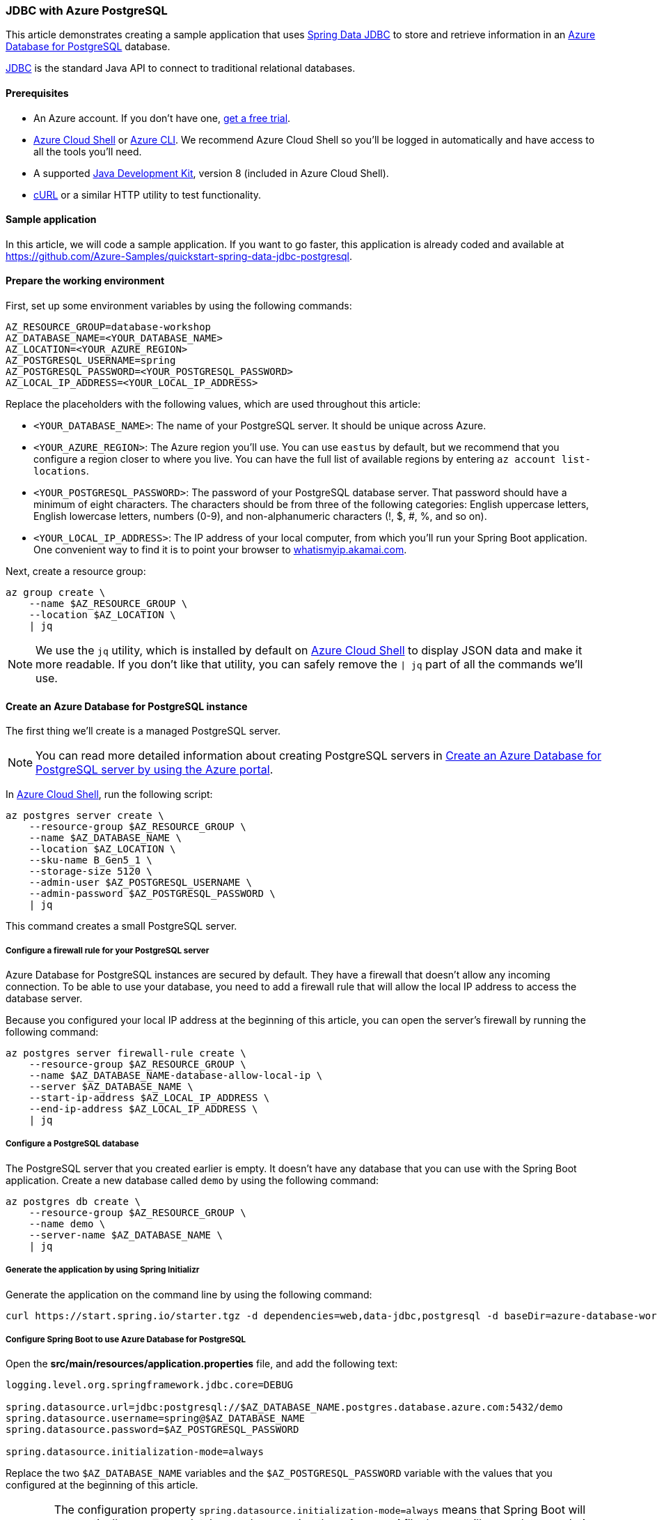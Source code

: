 
=== JDBC with Azure PostgreSQL

This article demonstrates creating a sample application that uses link:https://spring.io/projects/spring-data-jdbc[Spring Data JDBC] to store and retrieve information in an link:https://docs.microsoft.com/en-us/azure/postgresql/[Azure Database for PostgreSQL] database.

link:https://en.wikipedia.org/wiki/Java_Database_Connectivity[JDBC] is the standard Java API to connect to traditional relational databases.

==== Prerequisites

- An Azure account. If you don't have one, link:https://azure.microsoft.com/free/[get a free trial].
- link:https://docs.microsoft.com/en-us/azure/cloud-shell/quickstart[Azure Cloud Shell] or link:https://docs.microsoft.com/en-us/cli/azure/install-azure-cli[Azure CLI]. We recommend Azure Cloud Shell so you'll be logged in automatically and have access to all the tools you'll need.
- A supported link:https://docs.microsoft.com/en-us/azure/developer/java/fundamentals/java-support-on-azure[Java Development Kit], version 8 (included in Azure Cloud Shell).
- link:https://curl.haxx.se[cURL] or a similar HTTP utility to test functionality.

==== Sample application

In this article, we will code a sample application. If you want to go faster, this application is already coded and available at link:https://github.com/Azure-Samples/quickstart-spring-data-jdbc-postgresql[https://github.com/Azure-Samples/quickstart-spring-data-jdbc-postgresql].

==== Prepare the working environment

First, set up some environment variables by using the following commands:

[source,bash]
----
AZ_RESOURCE_GROUP=database-workshop
AZ_DATABASE_NAME=<YOUR_DATABASE_NAME>
AZ_LOCATION=<YOUR_AZURE_REGION>
AZ_POSTGRESQL_USERNAME=spring
AZ_POSTGRESQL_PASSWORD=<YOUR_POSTGRESQL_PASSWORD>
AZ_LOCAL_IP_ADDRESS=<YOUR_LOCAL_IP_ADDRESS>
----

Replace the placeholders with the following values, which are used throughout this article:

- `<YOUR_DATABASE_NAME>`: The name of your PostgreSQL server. It should be unique across Azure.
- `<YOUR_AZURE_REGION>`: The Azure region you'll use. You can use `eastus` by default, but we recommend that you configure a region closer to where you live. You can have the full list of available regions by entering `az account list-locations`.
- `<YOUR_POSTGRESQL_PASSWORD>`: The password of your PostgreSQL database server. That password should have a minimum of eight characters. The characters should be from three of the following categories: English uppercase letters, English lowercase letters, numbers (0-9), and non-alphanumeric characters (!, $, #, %, and so on).
- `<YOUR_LOCAL_IP_ADDRESS>`: The IP address of your local computer, from which you'll run your Spring Boot application. One convenient way to find it is to point your browser to link:http://whatismyip.akamai.com/[whatismyip.akamai.com].

Next, create a resource group:

[source,bash]
----
az group create \
    --name $AZ_RESOURCE_GROUP \
    --location $AZ_LOCATION \
    | jq
----

NOTE: We use the `jq` utility, which is installed by default on link:https://shell.azure.com/[Azure Cloud Shell] to display JSON data and make it more readable. If you don't like that utility, you can safely remove the `| jq` part of all the commands we'll use.

==== Create an Azure Database for PostgreSQL  instance

The first thing we'll create is a managed PostgreSQL server.

NOTE: You can read more detailed information about creating PostgreSQL servers in link:https://docs.microsoft.com/en-us/azure/postgresql/quickstart-create-server-database-portal[Create an Azure Database for PostgreSQL server by using the Azure portal].

In link:https://shell.azure.com/[Azure Cloud Shell], run the following script:

[source,bash]
----
az postgres server create \
    --resource-group $AZ_RESOURCE_GROUP \
    --name $AZ_DATABASE_NAME \
    --location $AZ_LOCATION \
    --sku-name B_Gen5_1 \
    --storage-size 5120 \
    --admin-user $AZ_POSTGRESQL_USERNAME \
    --admin-password $AZ_POSTGRESQL_PASSWORD \
    | jq
----

This command creates a small PostgreSQL server.

===== Configure a firewall rule for your PostgreSQL server

Azure Database for PostgreSQL instances are secured by default. They have a firewall that doesn't allow any incoming connection. To be able to use your database, you need to add a firewall rule that will allow the local IP address to access the database server.

Because you configured your local IP address at the beginning of this article, you can open the server's firewall by running the following command:

[source,bash]
----
az postgres server firewall-rule create \
    --resource-group $AZ_RESOURCE_GROUP \
    --name $AZ_DATABASE_NAME-database-allow-local-ip \
    --server $AZ_DATABASE_NAME \
    --start-ip-address $AZ_LOCAL_IP_ADDRESS \
    --end-ip-address $AZ_LOCAL_IP_ADDRESS \
    | jq
----

===== Configure a PostgreSQL database

The PostgreSQL server that you created earlier is empty. It doesn't have any database that you can use with the Spring Boot application. Create a new database called `demo` by using the following command:

[source,bash]
----
az postgres db create \
    --resource-group $AZ_RESOURCE_GROUP \
    --name demo \
    --server-name $AZ_DATABASE_NAME \
    | jq
----

===== Generate the application by using Spring Initializr

Generate the application on the command line by using the following command:

[source,bash]
----
curl https://start.spring.io/starter.tgz -d dependencies=web,data-jdbc,postgresql -d baseDir=azure-database-workshop -d bootVersion=2.3.4.RELEASE -d javaVersion=8 | tar -xzvf -
----

===== Configure Spring Boot to use Azure Database for PostgreSQL

Open the *src/main/resources/application.properties* file, and add the following text:

[source,properties]
----
logging.level.org.springframework.jdbc.core=DEBUG

spring.datasource.url=jdbc:postgresql://$AZ_DATABASE_NAME.postgres.database.azure.com:5432/demo
spring.datasource.username=spring@$AZ_DATABASE_NAME
spring.datasource.password=$AZ_POSTGRESQL_PASSWORD

spring.datasource.initialization-mode=always
----

Replace the two `$AZ_DATABASE_NAME` variables and the `$AZ_POSTGRESQL_PASSWORD` variable with the values that you configured at the beginning of this article.

WARNING: The configuration property `spring.datasource.initialization-mode=always` means that Spring Boot will automatically generate a database schema, using the *schema.sql* file that we will create later, each time the server is started. This is great for testing, but remember that this will delete your data at each restart, so you shouldn't use it in production.

You should now be able to start your application by using the provided Maven wrapper as follows:

[source,bash]
----
./mvnw spring-boot:run
----

Here's a screenshot of the application running for the first time:

image:https://docs.microsoft.com/en-us/azure/developer/java/spring-framework/media/configure-spring-data-jdbc-with-azure-postgresql/create-postgresql-01.png[The running application]

===== Create the database schema

Spring Boot will automatically execute the *src/main/resources/schema.sql* file in order to create a database schema. Create that file and add the following content:

[source,sql]
----
DROP TABLE IF EXISTS todo;
CREATE TABLE todo (id SERIAL PRIMARY KEY, description VARCHAR(255), details VARCHAR(4096), done BOOLEAN);
----

Stop the running application, and start it again using the following command. The application will now use the `demo` database that you created earlier, and create a `todo` table inside it.

[source,bash]
----
./mvnw spring-boot:run
----

==== Code the application

Next, add the Java code that will use JDBC to store and retrieve data from your PostgreSQL server.

Create a new `Todo` Java class, next to the `DemoApplication` class, and add the following code:

[source,java]
----
package com.example.demo;

import org.springframework.data.annotation.Id;

public class Todo {

    public Todo() {
    }

    public Todo(String description, String details, boolean done) {
        this.description = description;
        this.details = details;
        this.done = done;
    }

    @Id
    private Long id;

    private String description;

    private String details;

    private boolean done;

    public Long getId() {
        return id;
    }

    public void setId(Long id) {
        this.id = id;
    }

    public String getDescription() {
        return description;
    }

    public void setDescription(String description) {
        this.description = description;
    }

    public String getDetails() {
        return details;
    }

    public void setDetails(String details) {
        this.details = details;
    }

    public boolean isDone() {
        return done;
    }

    public void setDone(boolean done) {
        this.done = done;
    }
}
----

This class is a domain model mapped on the `todo` table that you created before.

To manage that class, you'll need a repository. Define a new `TodoRepository` interface in the same package:

[source,java]
----
package com.example.demo;

import org.springframework.data.repository.CrudRepository;

public interface TodoRepository extends CrudRepository<Todo, Long> {
}
----

This repository is a repository that Spring Data JDBC manages.

Finish the application by creating a controller that can store and retrieve data. Implement a `TodoController` class in the same package, and add the following code:

[source,java]
----
package com.example.demo;

import org.springframework.http.HttpStatus;
import org.springframework.web.bind.annotation.*;

@RestController
@RequestMapping("/")
public class TodoController {

    private final TodoRepository todoRepository;

    public TodoController(TodoRepository todoRepository) {
        this.todoRepository = todoRepository;
    }

    @PostMapping("/")
    @ResponseStatus(HttpStatus.CREATED)
    public Todo createTodo(@RequestBody Todo todo) {
        return todoRepository.save(todo);
    }

    @GetMapping("/")
    public Iterable<Todo> getTodos() {
        return todoRepository.findAll();
    }
}
----

Finally, halt the application and start it again using the following command:

[source,bash]
----
./mvnw spring-boot:run
----

==== Test the application

To test the application, you can use cURL.

First, create a new "todo" item in the database using the following command:

[source,bash]
----
curl --header "Content-Type: application/json" \
    --request POST \
    --data '{"description":"configuration","details":"congratulations, you have set up JDBC correctly!","done": "true"}' \
    http://127.0.0.1:8080
----

This command should return the created item as follows:

[source,json]
----
{"id":1,"description":"configuration","details":"congratulations, you have set up JDBC correctly!","done":true}
----

Next, retrieve the data by using a new cURL request as follows:

[source,bash]
----
curl http://127.0.0.1:8080
----

This command will return the list of "todo" items, including the item you've created, as follows:

[source,json]
----
[{"id":1,"description":"configuration","details":"congratulations, you have set up JDBC correctly!","done":true}]
----

Here's a screenshot of these cURL requests:

image:https://docs.microsoft.com/en-us/azure/developer/java/spring-framework/media/configure-spring-data-jdbc-with-azure-postgresql/create-postgresql-02.png[Test with cURL]

Congratulations! You've created a Spring Boot application that uses JDBC to store and retrieve data from Azure Database for PostgreSQL.

==== Clean up resources

To clean up all resources used during this quickstart, delete the resource group using the following command:

[source,bash]
----
az group delete \
    --name $AZ_RESOURCE_GROUP \
    --yes
----

